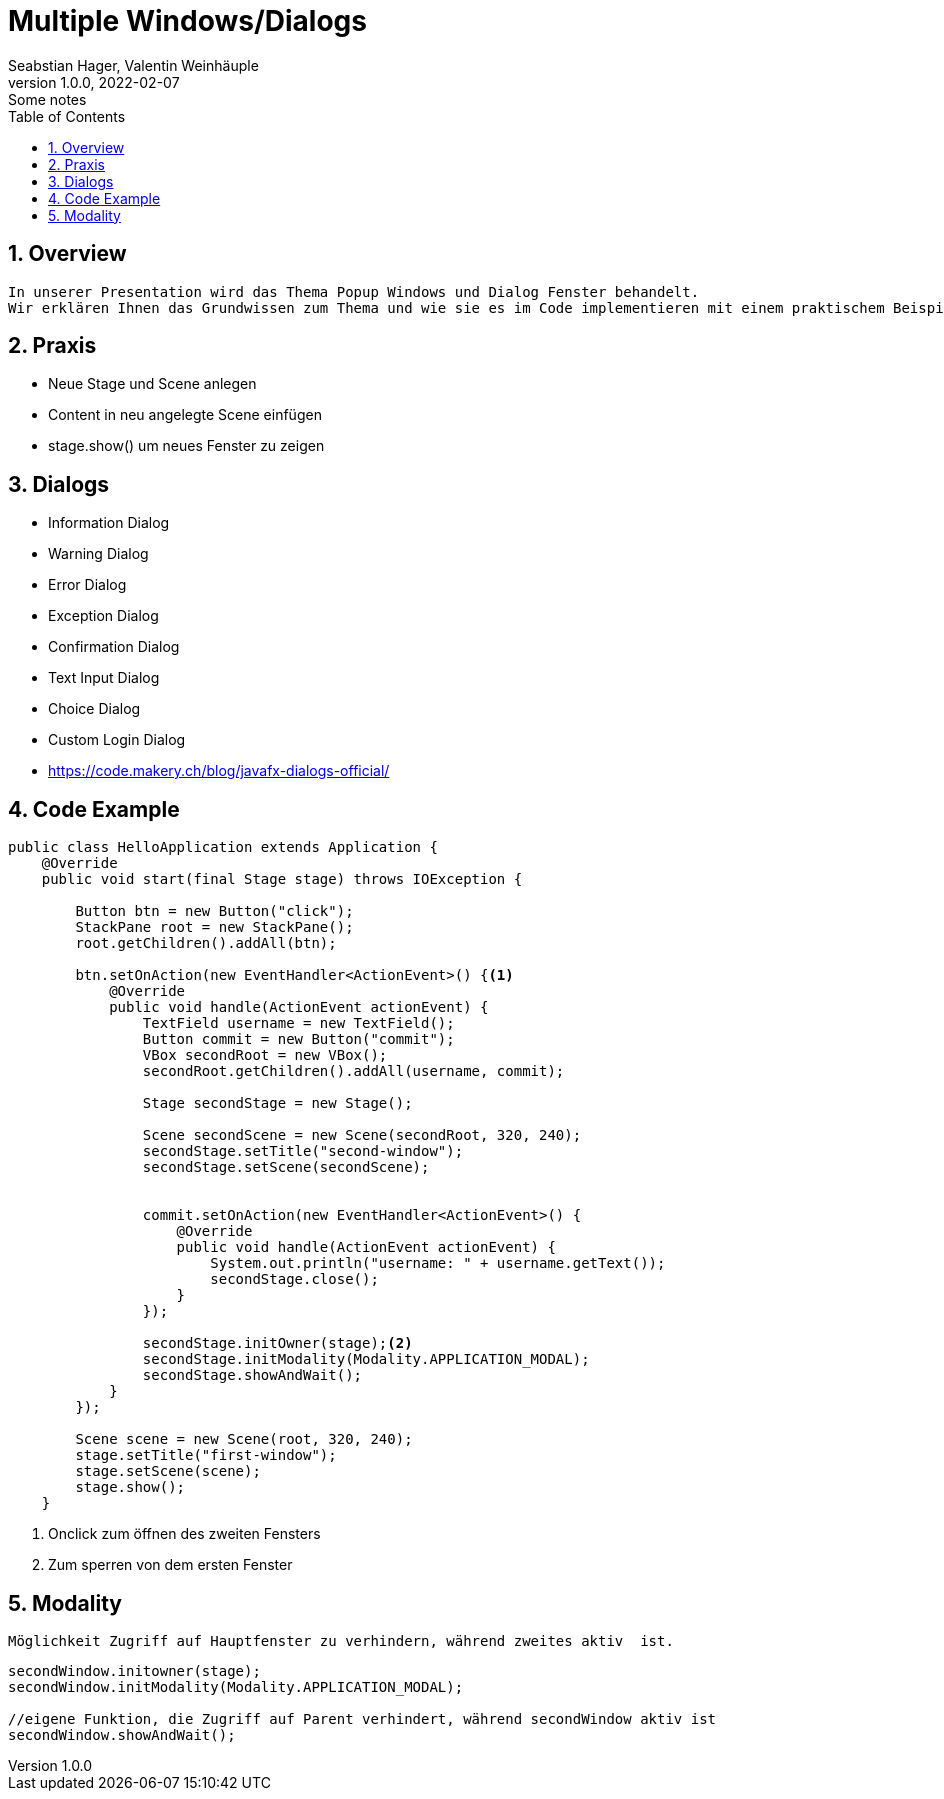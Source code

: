 = Multiple Windows/Dialogs
Seabstian Hager, Valentin Weinhäuple
1.0.0, 2022-02-07: Some notes
ifndef::imagesdir[:imagesdir: images]
//:toc-placement!:  // prevents the generation of the doc at this position, so it can be printed afterwards
:sourcedir: ../src/main/java
:icons: font
:sectnums:    // Nummerierung der Überschriften / section numbering
:toc: left

//Need this blank line after ifdef, don't know why...
ifdef::backend-html5[]

// print the toc here (not at the default position)
//toc::[]

== Overview
    In unserer Presentation wird das Thema Popup Windows und Dialog Fenster behandelt.
    Wir erklären Ihnen das Grundwissen zum Thema und wie sie es im Code implementieren mit einem praktischem Beispiel. 6


== Praxis
* Neue Stage und Scene anlegen
* Content in neu angelegte Scene einfügen
* stage.show() um neues Fenster zu zeigen


== Dialogs
* Information Dialog
* Warning Dialog
* Error Dialog
* Exception Dialog
* Confirmation Dialog
* Text Input Dialog
* Choice Dialog
* Custom Login Dialog
* https://code.makery.ch/blog/javafx-dialogs-official/



== Code Example

[source, java]
----
public class HelloApplication extends Application {
    @Override
    public void start(final Stage stage) throws IOException {

        Button btn = new Button("click");
        StackPane root = new StackPane();
        root.getChildren().addAll(btn);

        btn.setOnAction(new EventHandler<ActionEvent>() {<.>
            @Override
            public void handle(ActionEvent actionEvent) {
                TextField username = new TextField();
                Button commit = new Button("commit");
                VBox secondRoot = new VBox();
                secondRoot.getChildren().addAll(username, commit);

                Stage secondStage = new Stage();

                Scene secondScene = new Scene(secondRoot, 320, 240);
                secondStage.setTitle("second-window");
                secondStage.setScene(secondScene);


                commit.setOnAction(new EventHandler<ActionEvent>() {
                    @Override
                    public void handle(ActionEvent actionEvent) {
                        System.out.println("username: " + username.getText());
                        secondStage.close();
                    }
                });

                secondStage.initOwner(stage);<.>
                secondStage.initModality(Modality.APPLICATION_MODAL);
                secondStage.showAndWait();
            }
        });

        Scene scene = new Scene(root, 320, 240);
        stage.setTitle("first-window");
        stage.setScene(scene);
        stage.show();
    }
----
<.> Onclick zum öffnen des zweiten Fensters
<.> Zum sperren von dem ersten Fenster


== Modality
----
Möglichkeit Zugriff auf Hauptfenster zu verhindern, während zweites aktiv  ist.
----
[source, java]
----
secondWindow.initowner(stage);
secondWindow.initModality(Modality.APPLICATION_MODAL);

//eigene Funktion, die Zugriff auf Parent verhindert, während secondWindow aktiv ist
secondWindow.showAndWait();
----
